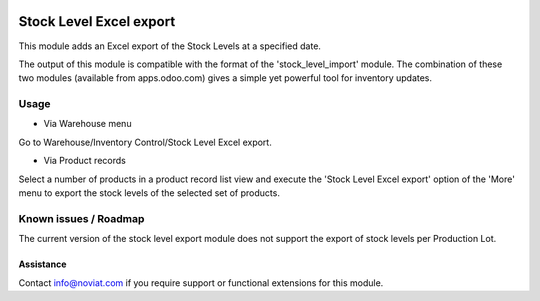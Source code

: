 .. image:: https://img.shields.io/badge/licence-AGPL--3-blue.svg
   :target: http://www.gnu.org/licenses/agpl-3.0-standalone.html
   :alt: License: AGPL-3

========================
Stock Level Excel export
========================

This module adds an Excel export of the Stock Levels at a specified date.

The output of this module is compatible with the format of the 'stock_level_import' module. 
The combination of these two modules (available from apps.odoo.com) gives a simple yet powerful 
tool for inventory updates. 

Usage
=====

- Via Warehouse menu

Go to Warehouse/Inventory Control/Stock Level Excel export.

- Via Product records

Select a number of products in a product record list view and execute the 'Stock Level Excel export' option of the 'More' menu
to  export the stock levels of the selected set of products.

Known issues / Roadmap
======================

The current version of the stock level export module does not support the export of stock levels 
per Production Lot.


Assistance
----------

Contact info@noviat.com if you require support or functional extensions for this module.
